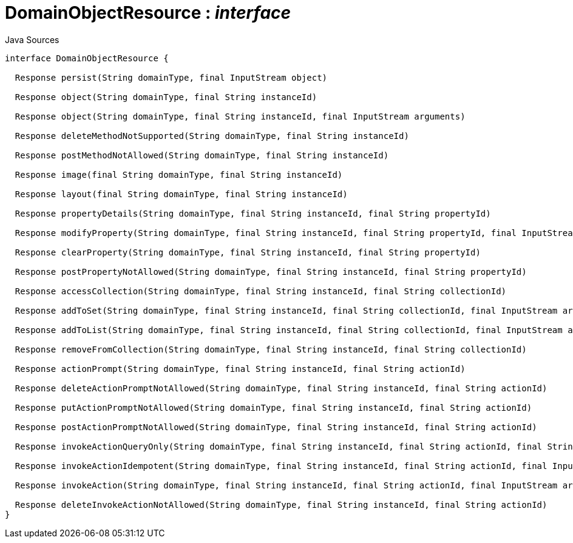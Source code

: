 = DomainObjectResource : _interface_
:Notice: Licensed to the Apache Software Foundation (ASF) under one or more contributor license agreements. See the NOTICE file distributed with this work for additional information regarding copyright ownership. The ASF licenses this file to you under the Apache License, Version 2.0 (the "License"); you may not use this file except in compliance with the License. You may obtain a copy of the License at. http://www.apache.org/licenses/LICENSE-2.0 . Unless required by applicable law or agreed to in writing, software distributed under the License is distributed on an "AS IS" BASIS, WITHOUT WARRANTIES OR  CONDITIONS OF ANY KIND, either express or implied. See the License for the specific language governing permissions and limitations under the License.

.Java Sources
[source,java]
----
interface DomainObjectResource {

  Response persist(String domainType, final InputStream object)

  Response object(String domainType, final String instanceId)

  Response object(String domainType, final String instanceId, final InputStream arguments)

  Response deleteMethodNotSupported(String domainType, final String instanceId)

  Response postMethodNotAllowed(String domainType, final String instanceId)

  Response image(final String domainType, final String instanceId)

  Response layout(final String domainType, final String instanceId)

  Response propertyDetails(String domainType, final String instanceId, final String propertyId)

  Response modifyProperty(String domainType, final String instanceId, final String propertyId, final InputStream arguments)

  Response clearProperty(String domainType, final String instanceId, final String propertyId)

  Response postPropertyNotAllowed(String domainType, final String instanceId, final String propertyId)

  Response accessCollection(String domainType, final String instanceId, final String collectionId)

  Response addToSet(String domainType, final String instanceId, final String collectionId, final InputStream arguments)

  Response addToList(String domainType, final String instanceId, final String collectionId, final InputStream arguments)

  Response removeFromCollection(String domainType, final String instanceId, final String collectionId)

  Response actionPrompt(String domainType, final String instanceId, final String actionId)

  Response deleteActionPromptNotAllowed(String domainType, final String instanceId, final String actionId)

  Response putActionPromptNotAllowed(String domainType, final String instanceId, final String actionId)

  Response postActionPromptNotAllowed(String domainType, final String instanceId, final String actionId)

  Response invokeActionQueryOnly(String domainType, final String instanceId, final String actionId, final String xIsisQueryString)

  Response invokeActionIdempotent(String domainType, final String instanceId, final String actionId, final InputStream arguments)

  Response invokeAction(String domainType, final String instanceId, final String actionId, final InputStream arguments)

  Response deleteInvokeActionNotAllowed(String domainType, final String instanceId, final String actionId)
}
----

